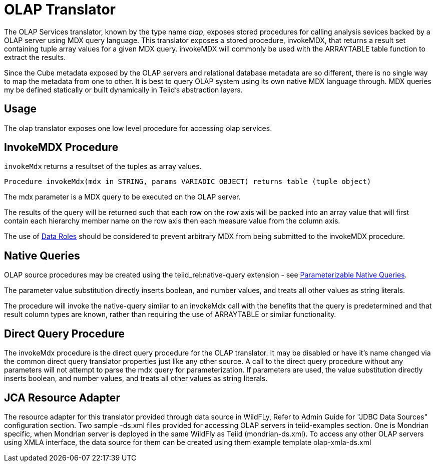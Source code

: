 
= OLAP Translator

The OLAP Services translator, known by the type name _olap_, exposes stored procedures for calling analysis sevices backed by a OLAP server using MDX query language. This translator exposes a stored procedure, invokeMDX, that returns a result set containing tuple array values for a given MDX query. invokeMDX will commonly be used with the ARRAYTABLE table function to extract the results.

Since the Cube metadata exposed by the OLAP servers and relational database metadata are so different, there is no single way to map the metadata from one to other. It is best to query OLAP system using its own native MDX language through. MDX queries my be defined statically or built dynamically in Teiid’s abstraction layers.

== Usage

The olap translator exposes one low level procedure for accessing olap services.

== InvokeMDX Procedure

`invokeMdx` returns a resultset of the tuples as array values.

[source,sql]
----
Procedure invokeMdx(mdx in STRING, params VARIADIC OBJECT) returns table (tuple object)
----

The mdx parameter is a MDX query to be executed on the OLAP server.

The results of the query will be returned such that each row on the row axis will be packed into an array value that will first contain each hierarchy member name on the row axis then each measure value from the column axis.

The use of link:Data_Roles.adoc[Data Roles] should be considered to prevent arbitrary MDX from being submitted to the invokeMDX procedure.

== Native Queries

OLAP source procedures may be created using the teiid_rel:native-query extension - see link:Translators.adoc#_parameterizable_native_queries[Parameterizable Native Queries].

The parameter value substitution directly inserts boolean, and number values, and treats all other values as string literals.

The procedure will invoke the native-query similar to an invokeMdx call with the benefits that the query is predetermined and that result column types are known, rather than requiring the use of ARRAYTABLE or similar functionality.

== Direct Query Procedure

The invokeMdx procedure is the direct query procedure for the OLAP translator. It may be disabled or have it’s name changed via the common direct query translator properties just like any other source. A call to the direct query procedure without any parameters will not attempt to parse the mdx query for parameterization. If parameters are used, the value substitution directly inserts boolean, and number values, and treats all other values as string literals.

== JCA Resource Adapter

The resource adapter for this translator provided through data source in WildFLy, Refer to Admin Guide for "JDBC Data Sources" configuration section. Two sample -ds.xml files provided for accessing OLAP servers in teiid-examples section. One is Mondrian specific, when Mondrian server is deployed in the same WildFly as Teiid (mondrian-ds.xml). To access any other OLAP servers using XMLA interface, the data source for them can be created using them example template olap-xmla-ds.xml

